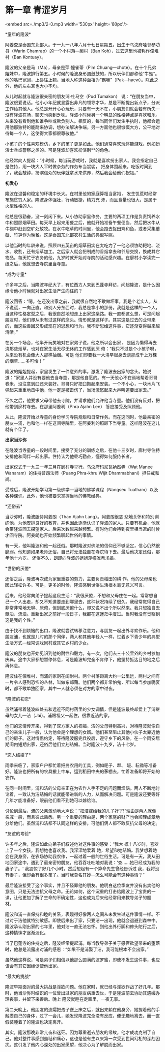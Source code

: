 * 第一章 青涩岁月

<embed src=./mp3/2-0.mp3 width='530px' height='80px'/>

*童年的隆波* 

阿姜查是泰国东北部人。于一九一八年六月十七日星期五，出生于乌汶府哇邻参叻县（Warin
Chamrap）的一个小村落---廓村（Ban Koh），过去这里也被称作倥堆村（Ban
Kontuay）。

隆波的父亲是马（Ma），母亲是萍·幢雀蒂（Pim
Chuang---chote）。在十个兄弟姐妹中，隆波排行第五。小时候的隆波身形圆鼓鼓的，所以玩伴们都称他“牛蛙”。他的嘴巴宽阔，上唇往上翘，当地人称这种面相为“霸喙”（Pak---haew）。除此之外，他的左右耳也大小不均。

从儿时起就与隆波很亲密的朋友浦·杜马空（Pud Tumakon）
说：“在朋友当中，隆波很爱说话。他小小年纪就显露出非凡的领导才华，总是不断提出新点子，分派工作给其他人。他总是开开心心玩乐，只要有一天不在，小朋友们就会若有所失---没有隆波在场，聊天也感到乏味。隆波小时候另一个明显的性格特点是喜欢和乐。从来没有看到他和谁争吵或欺负别人。相反的，每当同伴们发生争执时，他都会运用他那独特的能耐来协调，想办法解决争端。另一方面他也很慷慨大方，公平地对待每一个人，这使得大家都很尊敬他。” 

小孩子的个性喜欢模仿，乡下的孩子更是如此。他们通常喜欢玩体能游戏，例如扮演士兵或警察之类的。可是隆波却喜欢扮演别**的角色。

他经常向人提起：“小时候，每当玩游戏时，我就是喜欢扮出家人。我会指定自己是住持，用一块大人平时做杂务的作务布当袈裟，
把身体围起来。吃饭时间到了，我会敲钟，扮演信众的玩伴就拿水来供养，然后我会给他们祝福。” 

*初发心 *

隆波在温馨和稳定的环境中长大。在村里他的家庭算相当富裕，
发生饥荒时经常布施贫穷人家。隆波身体强壮，行动敏捷，精力充
沛，而且食量也很大，是属于火型性格的人。

他总是很勤奋，没一刻闲下来。从小协助家里作务，主要的两项工作是负责饲养水牛和照顾烟草田。每天早上起来用餐之后，他就开始准备午餐便当，然后把水牛从牛棚中赶到空旷处放牧。在水牛吃草的时间里，他会跑去捉田鸡和鱼，或者采集蘑菇、竹笋作为晚餐。这是泰国东北部农村生活的典型写照。

以他当时的年龄来说，照顾四五英亩的烟草田实在太吃力了---他必须协助耙地、浇水、收割，还有烟草加工。之后家人就会把制成的香烟拿去和邻居交换，换成其它物品。每天忙于农务的他，九岁时就开始对寺院的活动感兴趣。在廓村小学读完一级之后，他就想去寺院里当寺童。 

[[./img/2-0.jpeg]]

*成为寺童* 

许多年之后，当隆波年纪大了，有位西方人来到巴蓬寺拜访，问起隆波，是什么因缘令他小时候就对出家生活产生向往的？

隆波回答：“嗯，在还没出家之前，我就很自然地不敢做坏事。我是个老实人，从不说谎，一向正直。和别人分东西时，我总是拿小的那份。我就是这样的一个人，当这种性格定型之后，我很自然地想走上出家这条路。我一直都这么想，可是问起朋友时，他们却从未有过这样的念头。情形就是这样子。其实这是过去的业带来的，而这些善因又形成现在的思想和行为。我不断思维这件事，它逐渐变得越来越清晰。” 

在另一个场合，他半开玩笑地对在家弟子说，他之所以会出家，
是因为懒得再去浇那些烟草，也对在家生活无尽无休的工作感到厌
倦：“我只不过是个小孩子呀，从来没有机会像大人那样抽烟。可是
他们却要我一大清早起身去浇那成千上万棵的烟草......多可怜！”

隆波的姐姐提起，家里发生了一件意外的事，激发了隆波去出家的念头。她说道：“家里人并没有要他去当寺童，那是他自愿的。有一天他心不在焉地帮着哥哥舂米，没注意到臼还未装好。哥哥只好把臼搬起来安装。一个不小心，一块木片飞弹起来重重地击中他，他一定是被击伤了，当场激怒起来大声叫道要出家去。” 

不久之后，他要求父母带他去寺院，并请求他们允许他当寺童。他们没有反对，把他带到廓村寺去。在那里阿姜利（Phra
Ajahn Lee） 答应接受及照顾他。

从此，隆波开始以寺童的身份学习寺院规矩和日常作务。而在这同时，他最亲密的朋友---浦，也和他一样在这间寺院里，在阿姜利的照顾下当寺童。这样隆波在这儿就有个伴了。

*出家当沙弥*

在隆波当寺童的一段时间里，接受了充分的训练之后，在他十三岁时，廓村寺住持安排他和同伴一起出家。住持认为他乖巧勤奋，懂得如何服侍长者。

出家仪式于一九三一年三月在廓村寺举行。乌汶府玛尼瓦衲然寺（Wat Manee
Wanaram）的住持普昂法师（Puang Phra-khru Wijit Dhammabhani）担任戒和尚。

受戒后，隆波开始学习第一级佛学---当地的佛学课程（Nangseu
Tuatham）以及各种课诵。此外，他也被要求掌握当地的佛教经典。 

[[./img/2-1.jpeg]]

*还俗去* 

当沙弥时，隆波服侍阿姜朗（Than Ajahn Lang）。阿姜朗很慈
悲地关怀和特别训练他，为他安排良好的教育，并也因此逐渐认识了隆波的家人。只要有机会，他就会带隆波回去探望家人。后来次数越来越频繁。有时他们会待到夜里相当迟的时候才回寺院。阿姜朗也开始频繁聊起世俗的事情。 

有一天，他叫隆波和他一起还俗。那时隆波对佛法的信仰还不够坚定，信心仍然很脆弱。他知道如果老师还俗，自己将无法独自在寺院待下去。最后他决定还俗，那年他十六岁。 还俗不久，朗即向隆波的姐姐莎幢雀蒂求婚。 

*世俗的厌倦* 

还俗之后，隆波再次成为家里重要的劳力，主要负责稻田的耕
作。他的父母亲也因此轻松许多。可是，更多的时候，隆波感到世俗生活根本毫无意义可言。

后来，他经常向弟子提起这段生活：“我很厌倦，不想和父母住在一起。常常想自己一个人出走，却又不知道要走到哪里去，这种状况持续了很久。我经常觉得自己非常非常地无聊、厌倦，但到底厌倦什么，却又说不出个所以然来。我只想独自去飘泊、流浪。重新出家之前好一段日子，我都在这迷茫中度过。当时我没有觉察到这是我的个性。”

由于找不到烦恼的出口，隆波就尝试转移注意力，与朋友一起出外寻欢作乐。他和朋友浦，也就是儿时的那个同伴，两人和其他年轻人一样，过着乡下青少年的典型生活方式---经常调戏同村或其它乡村的少女。 

隆波的朋友也开始见识到他的耐性和毅力。有一次，他们去三十公里外的乡村参加庆典。途中大家都想暂停休息，可是隆波却完全不肯停下，他坚持抵达目的地之后再休息。 

隆波住在倥堆村，而浦的家则在阔耐村。两个村落距离大约一公里远，两村之间有一片令人感到恐怖的丛林，叫做东郊莆。他们两个都非常怕鬼，所以每当参加晚宴时，都不敢单独回家，其中一人就必须在对方的家中过夜。 

*隆波的初恋* 

虽然浦带着隆波四处去和远近不同村落里的少女调情，但是隆波最终却爱上了浦继母的女儿---洁（Jai）。浦跟祖父一起住，很靠近洁的家。

他们的恋情传开来，得到了双方家人的祝福。洁的父母特别高兴，对待隆波就像自己的亲生儿子一般，认为他会是个理想的女婿。他们甚至阻止其他小伙子太靠近他们的房子。这对情侣约定，等待隆波服完兵役后，遵守乡下的风俗，在一个雨安居期间内短期出家，还俗后他们立刻结婚。当时隆波十九岁，洁十七岁。

*恋人结婚了* 

雨季来临了，家家户户都忙着把务农用的工具，例如耙子、犁、
轭、耘锄等准备好。隆波也把所有的农具搬上牛车，运到稻田中央的茅棚去，忙着准备即将开始的农作。 

在同一时间里，浦和洁的父母亲正在为农作人手不足的问题而烦恼。两人不断地讨论着，一致认为洁结婚的话就能带进新的人力，从而解决问题。可是隆波还要等好几年才能准备好，眼前他们看不到她可以嫁给谁。

讨论到最后，浦的父亲激动地大声说：“把洁嫁给我的儿子好了!”理由是两人就像亲戚一般，而且彼此熟悉。另一个重要的理由是，两个家庭的财产也会顺理成章地分给他们。虽然浦和洁都不认同这样的安排，可他们俩人都不敢反抗父母的决定。

[[./img/2-2.jpeg]]

*友谊的考验* 

许多年之后，隆波如此向弟子们叙述他对这件事的感受：“我大
概十八岁时，喜欢上了一个女孩，我想她也喜欢我。我深深地爱着
她，希望和她结婚。我梦想着她会在我身旁，在农场协助我农作，一起过着一般的世俗生活。可是有一天，我从田地回家途中，遇到了最亲密的朋友，他吞吞吐吐地对我说：‘查......她已经成为我的妻子了。' 我震惊了好几个小时。然后想起有一个算命先生曾经告诉过
我，我将没有妻子，但却会有很多孩子。当时我莫名其妙---怎么可能会有这种事情？” 

最后隆波接受了这个事实，并且不怪罪他的朋友。他明白这位挚友并没有出卖他的意图，只是无法违抗父母之命。无论如何，这个沉重的打击给隆波上了宝贵的一课，让他更加了解了生命的不确定性，这也成为后来他经常用来教导弟子的题材。 

隆波和浦一直保持和睦的关系，表现得好像两人之间从未发生过这件事情一样。不过对于洁他就特别敏感。即使后来出了家，只要洁一出现，他就会退避到森林中。隆波承认刚出家的七年里，他对洁一直无法忘怀。到他出外行脚和修头陀行之后，这种情愫才逐渐淡化。

当了巴蓬寺的住持之后，隆波经常提起浦。每当教导弟子关于感官欲望带来的堕落时，他总是流露出对浦的感恩：“如果不是浦娶了洁，我可能根本不会出家。”

虽然他这样说，可是弟子们相信以他那么圆满的波罗蜜，即使不发生这件事，也应该会有其它因缘促使他出家。

*最大的挑战* 

隆波早期面对的最大挑战是淫欲问题。他在家时，就已经与淫欲作战了好几年。那时，他当沙弥时结识的一位曾出过家的朋友病重去世，于是隆波前去协助其遗孀办理丧事，并留下来善后。晚上
隆波就睡在走廊里，一夜无事。

第二天晚上，他朋友的遗孀把孩子送上床之后，就出来躺在他身旁，她握着他的手触摸自己的身体，过了一会儿，她发现隆波完全没有反应，便无趣地离去，而一直假装睡着了的隆波也决定离开。 

其实，隆波那晚非常亢奋和迷茫。因为尊重逝去朋友的缘故，他才成功克制了自己。他对整件事感到羞耻和痛心，这也是他有生以来第一次受到世间幻相的深刻困扰。这引发了他内心深处的出家愿望，他决心为了解脱而出家。


